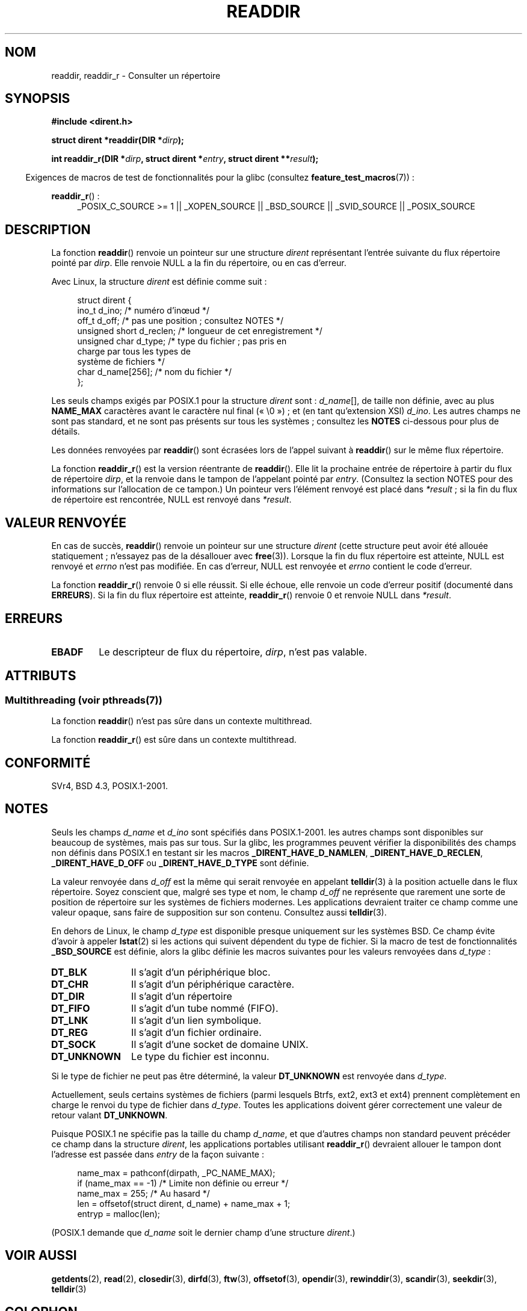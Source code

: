 .\" Copyright (C) 1993 David Metcalfe (david@prism.demon.co.uk)
.\"
.\" %%%LICENSE_START(VERBATIM)
.\" Permission is granted to make and distribute verbatim copies of this
.\" manual provided the copyright notice and this permission notice are
.\" preserved on all copies.
.\"
.\" Permission is granted to copy and distribute modified versions of this
.\" manual under the conditions for verbatim copying, provided that the
.\" entire resulting derived work is distributed under the terms of a
.\" permission notice identical to this one.
.\"
.\" Since the Linux kernel and libraries are constantly changing, this
.\" manual page may be incorrect or out-of-date.  The author(s) assume no
.\" responsibility for errors or omissions, or for damages resulting from
.\" the use of the information contained herein.  The author(s) may not
.\" have taken the same level of care in the production of this manual,
.\" which is licensed free of charge, as they might when working
.\" professionally.
.\"
.\" Formatted or processed versions of this manual, if unaccompanied by
.\" the source, must acknowledge the copyright and authors of this work.
.\" %%%LICENSE_END
.\"
.\" References consulted:
.\"     Linux libc source code
.\"     Lewine's _POSIX Programmer's Guide_ (O'Reilly & Associates, 1991)
.\"     386BSD man pages
.\" Modified Sat Jul 24 16:09:49 1993 by Rik Faith (faith@cs.unc.edu)
.\" Modified 11 June 1995 by Andries Brouwer (aeb@cwi.nl)
.\" Modified 22 July 1996 by Andries Brouwer (aeb@cwi.nl)
.\" 2007-07-30 Ulrich Drepper <drepper@redhat.com>, mtk:
.\"     Rework discussion of nonstandard structure fields.
.\" 2008-09-11, mtk, Document readdir_r().
.\"
.\"*******************************************************************
.\"
.\" This file was generated with po4a. Translate the source file.
.\"
.\"*******************************************************************
.TH READDIR 3 "21 juin 2013" "" "Manuel du programmeur Linux"
.SH NOM
readdir, readdir_r \- Consulter un répertoire
.SH SYNOPSIS
.nf
\fB#include <dirent.h>\fP
.sp
\fBstruct dirent *readdir(DIR *\fP\fIdirp\fP\fB);\fP
.sp
\fBint readdir_r(DIR *\fP\fIdirp\fP\fB, struct dirent *\fP\fIentry\fP\fB, struct dirent **\fP\fIresult\fP\fB);\fP
.fi
.sp
.in -4n
Exigences de macros de test de fonctionnalités pour la glibc (consultez
\fBfeature_test_macros\fP(7))\ :
.ad l
.in
.sp
\fBreaddir_r\fP()\ :
.RS 4
_POSIX_C_SOURCE\ >=\ 1 || _XOPEN_SOURCE || _BSD_SOURCE || _SVID_SOURCE
|| _POSIX_SOURCE
.RE
.ad b
.SH DESCRIPTION
La fonction \fBreaddir\fP() renvoie un pointeur sur une structure \fIdirent\fP
représentant l'entrée suivante du flux répertoire pointé par \fIdirp\fP. Elle
renvoie NULL a la fin du répertoire, ou en cas d'erreur.
.PP
Avec Linux, la structure \fIdirent\fP est définie comme suit\ :
.PP
.in +4n
.nf
struct dirent {
    ino_t          d_ino;       /* numéro d'inœud */
    off_t          d_off;       /* pas une position ;\ consultez NOTES */
    unsigned short d_reclen;    /* longueur de cet enregistrement */
    unsigned char  d_type;      /* type du fichier\ ; pas pris en
                                   charge par tous les types de
                                   système de fichiers */
    char           d_name[256]; /* nom du fichier */
};
.fi
.in
.PP
Les seuls champs exigés par POSIX.1 pour la structure \fIdirent\fP sont\ :
\fId_name\fP[], de taille non définie, avec au plus \fBNAME_MAX\fP caractères
avant le caractère nul final («\ \e0\ »)\ ; et (en tant qu'extension XSI)
\fId_ino\fP. Les autres champs ne sont pas standard, et ne sont pas présents
sur tous les systèmes\ ; consultez les \fBNOTES\fP ci\-dessous pour plus de
détails.
.PP
Les données renvoyées par \fBreaddir\fP() sont écrasées lors de l'appel suivant
à \fBreaddir\fP() sur le même flux répertoire.

La fonction \fBreaddir_r\fP() est la version réentrante de \fBreaddir\fP(). Elle
lit la prochaine entrée de répertoire à partir du flux de répertoire
\fIdirp\fP, et la renvoie dans le tampon de l'appelant pointé par
\fIentry\fP. (Consultez la section NOTES pour des informations sur l'allocation
de ce tampon.) Un pointeur vers l'élément renvoyé est placé dans
\fI*result\fP\ ; si la fin du flux de répertoire est rencontrée, NULL est
renvoyé dans \fI*result\fP.
.SH "VALEUR RENVOYÉE"
En cas de succès, \fBreaddir\fP() renvoie un pointeur sur une structure
\fIdirent\fP (cette structure peut avoir été allouée statiquement\ ; n'essayez
pas de la désallouer avec \fBfree\fP(3)). Lorsque la fin du flux répertoire est
atteinte, NULL est renvoyé et \fIerrno\fP n'est pas modifiée. En cas d'erreur,
NULL est renvoyée et \fIerrno\fP contient le code d'erreur.

La fonction \fBreaddir_r\fP() renvoie 0 si elle réussit. Si elle échoue, elle
renvoie un code d'erreur positif (documenté dans \fBERREURS\fP). Si la fin du
flux répertoire est atteinte, \fBreaddir_r\fP() renvoie 0 et renvoie NULL dans
\fI*result\fP.
.SH ERREURS
.TP 
\fBEBADF\fP
Le descripteur de flux du répertoire, \fIdirp\fP, n'est pas valable.
.SH ATTRIBUTS
.SS "Multithreading (voir pthreads(7))"
La fonction \fBreaddir\fP() n'est pas sûre dans un contexte multithread.
.LP
La fonction \fBreaddir_r\fP() est sûre dans un contexte multithread.
.SH CONFORMITÉ
SVr4, BSD\ 4.3, POSIX.1\-2001.
.SH NOTES
Seuls les champs \fId_name\fP et \fId_ino\fP sont spécifiés dans POSIX.1\-2001. les
autres champs sont disponibles sur beaucoup de systèmes, mais pas sur
tous. Sur la glibc, les programmes peuvent vérifier la disponibilités des
champs non définis dans POSIX.1 en testant sir les macros
\fB_DIRENT_HAVE_D_NAMLEN\fP, \fB_DIRENT_HAVE_D_RECLEN\fP, \fB_DIRENT_HAVE_D_OFF\fP ou
\fB_DIRENT_HAVE_D_TYPE\fP sont définie.

.\" https://lwn.net/Articles/544298/
La valeur renvoyée dans \fId_off\fP est la même qui serait renvoyée en appelant
\fBtelldir\fP(3) à la position actuelle dans le flux répertoire. Soyez
conscient que, malgré ses type et nom, le champ \fId_off\fP ne représente que
rarement une sorte de position de répertoire sur les systèmes de fichiers
modernes. Les applications devraient traiter ce champ comme une valeur
opaque, sans faire de supposition sur son contenu. Consultez aussi
\fBtelldir\fP(3).

En dehors de Linux, le champ \fId_type\fP est disponible presque uniquement sur
les systèmes BSD. Ce champ évite d'avoir à appeler \fBlstat\fP(2) si les
actions qui suivent dépendent du type de fichier. Si la macro de test de
fonctionnalités \fB_BSD_SOURCE\fP est définie, alors la glibc définie les
macros suivantes pour les valeurs renvoyées dans \fId_type\fP\ :
.TP  12
\fBDT_BLK\fP
Il s'agit d'un périphérique bloc.
.TP 
\fBDT_CHR\fP
Il s'agit d'un périphérique caractère.
.TP 
\fBDT_DIR\fP
Il s'agit d'un répertoire
.TP 
\fBDT_FIFO\fP
Il s'agit d'un tube nommé (FIFO).
.TP 
\fBDT_LNK\fP
Il s'agit d'un lien symbolique.
.TP 
\fBDT_REG\fP
Il s'agit d'un fichier ordinaire.
.TP 
\fBDT_SOCK\fP
Il s'agit d'une socket de domaine UNIX.
.TP 
\fBDT_UNKNOWN\fP
.\" The glibc manual says that on some systems this is the only
.\" value returned
Le type du fichier est inconnu.
.PP
Si le type de fichier ne peut pas être déterminé, la valeur \fBDT_UNKNOWN\fP
est renvoyée dans \fId_type\fP.

.\" kernel 2.6.27
.\" The same sentence is in getdents.2
Actuellement, seuls certains systèmes de fichiers (parmi lesquels Btrfs,
ext2, ext3 et ext4) prennent complètement en charge le renvoi du type de
fichier dans \fId_type\fP. Toutes les applications doivent gérer correctement
une valeur de retour valant \fBDT_UNKNOWN\fP.

Puisque POSIX.1 ne spécifie pas la taille du champ \fId_name\fP, et que
d'autres champs non standard peuvent précéder ce champ dans la structure
\fIdirent\fP, les applications portables utilisant \fBreaddir_r\fP() devraient
allouer le tampon dont l'adresse est passée dans \fIentry\fP de la façon
suivante\ :
.in +4n
.nf

name_max = pathconf(dirpath, _PC_NAME_MAX);
if (name_max == \-1)         /* Limite non définie ou erreur */
    name_max = 255;         /* Au hasard */
len = offsetof(struct dirent, d_name) + name_max + 1;
entryp = malloc(len);

.fi
.in
(POSIX.1 demande que \fId_name\fP soit le dernier champ d'une structure
\fIdirent\fP.)
.SH "VOIR AUSSI"
\fBgetdents\fP(2), \fBread\fP(2), \fBclosedir\fP(3), \fBdirfd\fP(3), \fBftw\fP(3),
\fBoffsetof\fP(3), \fBopendir\fP(3), \fBrewinddir\fP(3), \fBscandir\fP(3),
\fBseekdir\fP(3), \fBtelldir\fP(3)
.SH COLOPHON
Cette page fait partie de la publication 3.52 du projet \fIman\-pages\fP
Linux. Une description du projet et des instructions pour signaler des
anomalies peuvent être trouvées à l'adresse
\%http://www.kernel.org/doc/man\-pages/.
.SH TRADUCTION
Depuis 2010, cette traduction est maintenue à l'aide de l'outil
po4a <http://po4a.alioth.debian.org/> par l'équipe de
traduction francophone au sein du projet perkamon
<http://perkamon.alioth.debian.org/>.
.PP
Christophe Blaess <http://www.blaess.fr/christophe/> (1996-2003),
Alain Portal <http://manpagesfr.free.fr/> (2003-2006).
Nicolas François et l'équipe francophone de traduction de Debian\ (2006-2009).
.PP
Veuillez signaler toute erreur de traduction en écrivant à
<perkamon\-fr@traduc.org>.
.PP
Vous pouvez toujours avoir accès à la version anglaise de ce document en
utilisant la commande
«\ \fBLC_ALL=C\ man\fR \fI<section>\fR\ \fI<page_de_man>\fR\ ».

